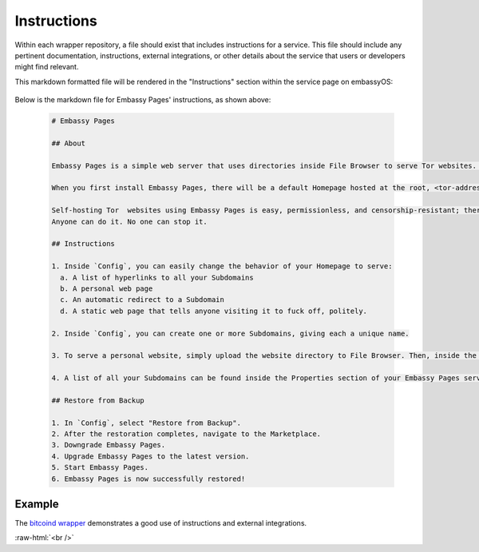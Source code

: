 .. _service_instructions:

============
Instructions
============

Within each wrapper repository, a file should exist that includes instructions for a service. This file should include any pertinent documentation, instructions, external integrations, or other details about the service that users or developers might find relevant.

This markdown formatted file will be rendered in the "Instructions" section within the service page on embassyOS:

  .. figure:: /_static/images/services/service-instruct.png
    :width: 80%
    :alt: Embassy Pages Instructions

Below is the markdown file for Embassy Pages' instructions, as shown above:

  .. code-block::

    # Embassy Pages

    ## About

    Embassy Pages is a simple web server that uses directories inside File Browser to serve Tor websites. Your website could be a blog, a resume, a portfolio, a business landing page, a product brochure, or just a set of static folders and/or files that you want to share with the world.

    When you first install Embassy Pages, there will be a default Homepage hosted at the root, <tor-address>.onion. You can change the behavior of this page, and you can also create Subdomain websites. For example, one site could be hello.<tor-address>.onion and another could be goodbye.<tor-address>.onion. What is served from the Homepage and each Subdomain is totally up to you.

    Self-hosting Tor  websites using Embassy Pages is easy, permissionless, and censorship-resistant; there are no trusted third parties involved.
    Anyone can do it. No one can stop it.

    ## Instructions

    1. Inside `Config`, you can easily change the behavior of your Homepage to serve:
      a. A list of hyperlinks to all your Subdomains
      b. A personal web page
      c. An automatic redirect to a Subdomain
      d. A static web page that tells anyone visiting it to fuck off, politely.

    2. Inside `Config`, you can create one or more Subdomains, giving each a unique name.

    3. To serve a personal website, simply upload the website directory to File Browser. Then, inside the settings for a particular page (either your Homepage or a Subdomain), enter the path to that directory. For example, a path of websites/blog would tell Embassy Pages that it can find the blog website inside the websites directory in File Browser.

    4. A list of all your Subdomains can be found inside the Properties section of your Embassy Pages service.

    ## Restore from Backup

    1. In `Config`, select "Restore from Backup".
    2. After the restoration completes, navigate to the Marketplace.
    3. Downgrade Embassy Pages.
    4. Upgrade Embassy Pages to the latest version.
    5. Start Embassy Pages.
    6. Embassy Pages is now successfully restored!

Example
-------

The `bitcoind wrapper <https://github.com/Start9Labs/bitcoind-wrapper/tree/master/docs>`_ demonstrates a good use of instructions and external integrations.

.. role:: raw-html(raw)
    :format: html

:raw-html:`<br />`
